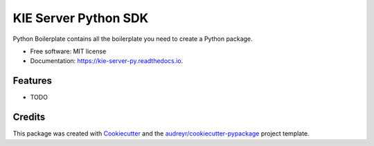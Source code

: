=====================
KIE Server Python SDK
=====================


.. image:: https://img.shields.io/pypi/v/kie_server_py.svg
        :target: https://pypi.python.org/pypi/kie_server_py

.. image:: https://img.shields.io/travis/aman0408/kie_server_py.svg
        :target: https://travis-ci.com/aman0408/kie_server_py

.. image:: https://readthedocs.org/projects/kie-server-py/badge/?version=latest
        :target: https://kie-server-py.readthedocs.io/en/latest/?version=latest
        :alt: Documentation Status




Python Boilerplate contains all the boilerplate you need to create a Python package.


* Free software: MIT license
* Documentation: https://kie-server-py.readthedocs.io.


Features
--------

* TODO

Credits
-------

This package was created with Cookiecutter_ and the `audreyr/cookiecutter-pypackage`_ project template.

.. _Cookiecutter: https://github.com/audreyr/cookiecutter
.. _`audreyr/cookiecutter-pypackage`: https://github.com/audreyr/cookiecutter-pypackage
